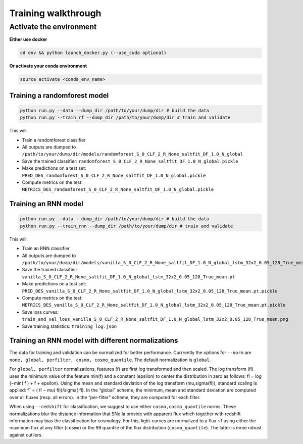 
Training walkthrough
=========================

Activate the environment
-------------------------------

**Either use docker**

.. code::

    cd env && python launch_docker.py (--use_cuda optional)

**Or activate your conda environment**

.. code::

    source activate <conda_env_name>


Training a randomforest model
~~~~~~~~~~~~~~~~~~~~~~~~~~~~~~

.. code::

    python run.py --data --dump_dir /path/to/your/dump/dir # build the data
    python run.py --train_rf --dump_dir /path/to/your/dump/dir # train and validate

This will:

- Train a randomforest classifier
- All outputs are dumped to ``/path/to/your/dump/dir/models/randomforest_S_0_CLF_2_R_None_saltfit_DF_1.0_N_global``
- Save the trained classifier: ``randomforest_S_0_CLF_2_R_None_saltfit_DF_1.0_N_global.pickle``
- Make predictions on a test set: ``PRED_DES_randomforest_S_0_CLF_2_R_None_saltfit_DF_1.0_N_global.pickle``
- Compute metrics on the test: ``METRICS_DES_randomforest_S_0_CLF_2_R_None_saltfit_DF_1.0_N_global.pickle``


Training an RNN model
~~~~~~~~~~~~~~~~~~~~~~~~~~~~~~

.. code::

    python run.py --data --dump_dir /path/to/your/dump/dir # build the data
    python run.py --train_rnn --dump_dir /path/to/your/dump/dir # train and validate

This will:

- Train an RNN classifier
- All outputs are dumped to ``/path/to/your/dump/dir/models/vanilla_S_0_CLF_2_R_None_saltfit_DF_1.0_N_global_lstm_32x2_0.05_128_True_mean``
- Save the trained classifier: ``vanilla_S_0_CLF_2_R_None_saltfit_DF_1.0_N_global_lstm_32x2_0.05_128_True_mean.pt``
- Make predictions on a test set: ``PRED_DES_vanilla_S_0_CLF_2_R_None_saltfit_DF_1.0_N_global_lstm_32x2_0.05_128_True_mean.pt.pickle``
- Compute metrics on the test: ``METRICS_DES_vanilla_S_0_CLF_2_R_None_saltfit_DF_1.0_N_global_lstm_32x2_0.05_128_True_mean.pt.pickle``
- Save loss curves: ``train_and_val_loss_vanilla_S_0_CLF_2_R_None_saltfit_DF_1.0_N_global_lstm_32x2_0.05_128_True_mean.png``
- Save training statistics: ``training_log.json``

Training an RNN model with different normalizations
~~~~~~~~~~~~~~~~~~~~~~~~~~~~~~
The data for training and validation can be normalized for better performance. Currrently the options for ``--norm`` are ``none, global, perfilter, cosmo, cosmo_quantile``. The default normalization is ``global``.

For ``global, perfilter`` normalizations, features (f) are first log transformed and then scaled. The log transform (fl) uses the minimum value of the feature min(f) and a constant (epsilon) to center the distribution in zero as follows: fl = log (−min( f ) + f + epsilon). Using the mean and standard deviation of the log transform (mu,sigma(fl)), standard scaling is applied: fˆ = ( fl − mu( fl))/sigma( fl). In the “global” scheme, the minimum, mean and standard deviation are computed over all fluxes (resp. all errors). In the “per-filter” scheme, they are computed for each filter.

When using ``--redshift`` for classification, we suggest to use either ``cosmo,cosmo_quantile`` norms. These normalizations blur the distance information that SNe Ia provide with apparent flux which together with redshift information may bias the classification for cosmology. For this, light-curves are normalized to a flux ~1 using either the maximum flux at any filter (``cosmo``) or the 99 quantile of the flux distribution (``cosmo_quantile``). The latter is mroe robust against outliers.
